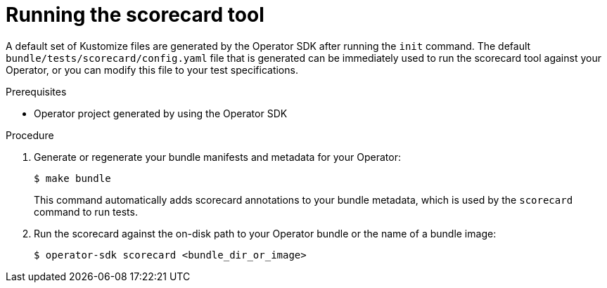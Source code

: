 // Module included in the following assemblies:
//
// * operators/operator_sdk/osdk-scorecard.adoc

[id="osdk-scorecard-run_{context}"]
= Running the scorecard tool

[role="_abstract"]
A default set of Kustomize files are generated by the Operator SDK after running the `init` command. The default `bundle/tests/scorecard/config.yaml` file that is generated can be immediately used to run the scorecard tool against your Operator, or you can modify this file to your test specifications.

.Prerequisites

* Operator project generated by using the Operator SDK

.Procedure

. Generate or regenerate your bundle manifests and metadata for your Operator:
+
[source,terminal]
----
$ make bundle
----
+
This command automatically adds scorecard annotations to your bundle metadata, which is used by the `scorecard` command to run tests.

. Run the scorecard against the on-disk path to your Operator bundle or the name of a bundle image:
+
[source,terminal]
----
$ operator-sdk scorecard <bundle_dir_or_image>
----
